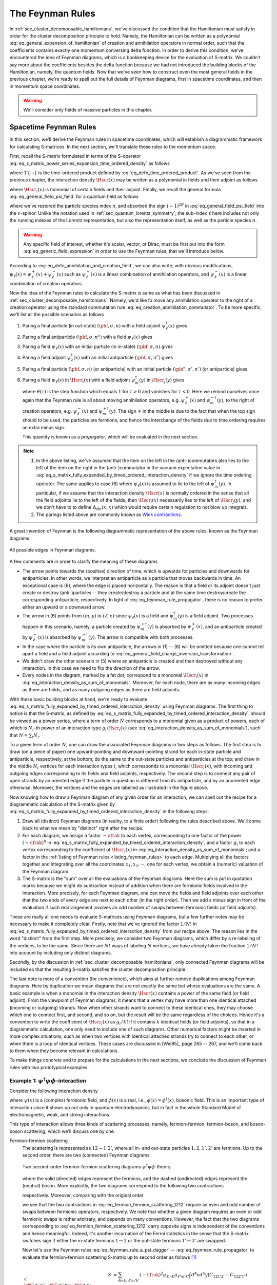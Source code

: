.. _sec_the_feynman_rules:

The Feynman Rules
=================

In :ref:`sec_cluster_decomposable_hamiltonians`, we've discussed the condition that the Hamiltonian must satisfy in order for the cluster decomposition principle to hold. Namely, the Hamiltonian can be written as a polynomial :eq:`eq_general_expansion_of_hamiltonian` of creation and annihilation operators in normal order, such that the coefficients contains exactly one momentum conversing delta function. In order to derive this condition, we've encountered the idea of Feynman diagrams, which is a bookkeeping device for the evaluation of S-matrix. We couldn't say more about the coefficients besides the delta function because we had not introduced the building blocks of the Hamiltonian, namely, the quantum fields. Now that we've seen how to construct even the most general fields in the previous chapter, we're ready to spell out the full details of Feynman diagrams, first in spacetime coordinates, and then in momentum space coordinates.

.. warning::

	We'll consider only fields of massive particles in this chapter.


.. _sec_spacetime_feynman_rules:

Spacetime Feynman Rules
-----------------------

In this section, we'll derive the Feynman rules in spacetime coordinates, which will establish a diagrammatic framework for calculating S-matrices. In the next section, we'll translate these rules to the momentum space.

First, recall the S-matrix formulated in terms of the S-operator :eq:`eq_s_matrix_power_series_expansion_time_ordered_density` as follows

.. math::
	:label: eq_s_matrix_fully_expanded_by_timed_ordered_interaction_density

	S_{\pbf'_1, \sigma'_1, n'_1;~\pbf'_2, \sigma'_2, n'_2;~\cdots,~\pbf_1, \sigma_1, n_1;~\pbf_2, \sigma_2, n_2;~\cdots}
		&= \sum_{N=0}^{\infty} \frac{(-\ifrak)^N}{N!} \int d^4 x_1 d^4 x_2 \cdots d^4 x_n \\
		&\quad \times \Phi_{\VAC} \cdots a(\pbf'_2, \sigma'_2, n'_2) a(\pbf'_1, \sigma'_1, n'_2) \\
		&\quad \times T\left\{ \Hscr(x_1) \cdots \Hscr(x_N) \right\} \\
		&\quad \times a^{\dagger}(\pbf_1, \sigma_1, n_1) a^{\dagger}(\pbf_2, \sigma_2, n_2) \cdots \Phi_{\VAC}

where :math:`T\{ \cdots \}` is the time-ordered product defined by :eq:`eq_defn_time_ordered_product`. As we've seen from the previous chapter, the interaction density :math:`\Hscr(x)` may be written as a polynomial in fields and their adjoint as follows

.. math:: \Hscr(x) = \sum_{i} g_i \Hscr_i(x)
	:label: eq_interaction_density_as_sum_of_monomials

where :math:`\Hscr_i(x)` is monomial of certain fields and their adjoint. Finally, we recall the general formula :eq:`eq_general_field_psi_field` for a quantum field as follows

.. math::
	:label: eq_generic_field_expression

	\psi_{\ell}(x) = (2\pi)^{-3/2} \sum_{\sigma} \int d^3 p \left( e^{\ifrak p \cdot x} u_{\ell}(\pbf, \sigma, n) a(\pbf, \sigma, n) + e^{-\ifrak p \cdot x} v_{\ell}(\pbf, \sigma, n) a^{\dagger}(\pbf, \sigma, n^c) \right)

where we've restored the particle species index :math:`n`, and absorbed the sign :math:`(-1)^{2B}` in :eq:`eq_general_field_psi_field` into the :math:`v`-spinor. Unlike the notation used in :ref:`sec_quantum_lorentz_symmetry`, the sub-index :math:`\ell` here includes not only the running indexes of the Lorentz representation, but also the representation itself, as well as the particle species :math:`n`.

.. warning::

	Any specific field of interest, whether it's scalar, vector, or Dirac, must be first put into the form :eq:`eq_generic_field_expression` in order to use the Feynman rules, that we'll introduce below.

According to :eq:`eq_defn_annihilation_and_creation_field`, we can also write, with obvious modifications, :math:`\psi_{\ell}(x) = \psi^+_{\ell}(x) + \psi^-_{\ell}(x)` such as :math:`\psi^+_{\ell}(x)` is a linear combination of annihilation operators, and :math:`\psi^-_{\ell}(x)` is a linear combination of creation operators.

Now the idea of the Feynman rules to calculate the S-matrix is same as what has been discussed in :ref:`sec_cluster_decomposable_hamiltonians`. Namely, we'd like to move any annihilation operator to the right of a creation operator using the standard commutation rule :eq:`eq_creation_annihilation_commutator`. To be more specific, we'll list all the possible scenarios as follows

.. _listing_feynman_rules:

#. Paring a final particle (in out-state) :math:`(\pbf, \sigma, n)` with a field adjoint :math:`\psi^{\dagger}_{\ell}(x)` gives
	.. math::
		:label: eq_feynman_rule_a_psi_dagger

		\underbracket{a(\pbf, \sigma, n) \psi^{\dagger}_{\ell}(x)}
			\coloneqq \left[ a(\pbf, \sigma, n), \psi^{\dagger}_{\ell}(x) \right]_{\pm}
			= (2\pi)^{-3/2} e^{-\ifrak p \cdot x} u^{\ast}_{\ell}(\pbf, \sigma, n)

#. Paring a final antiparticle :math:`(\pbf, \sigma, n^c)` with a field :math:`\psi_{\ell}(x)` gives
	.. math::
		:label: eq_feynman_rule_a_psi

		\underbracket{a(\pbf, \sigma, n^c) \psi_{\ell}(x)}
			\coloneqq \left[ a(\pbf, \sigma, n^c), \psi_{\ell}(x) \right]_{\pm}
			= (2\pi)^{-3/2} e^{-\ifrak p \cdot x} v_{\ell}(\pbf, \sigma, n)

#. Paring a field :math:`\psi_{\ell}(x)` with an initial particle (in in-state) :math:`(\pbf, \sigma, n)` gives
	.. math::
		:label: eq_feynman_rule_psi_a_dagger

		\underbracket{\psi_{\ell}(x) a^{\dagger}(\pbf, \sigma, n)}
		\coloneqq \left[ \psi_{\ell}(x), a^{\dagger}(\pbf, \sigma, n) \right]_{\pm}
		= (2\pi)^{-3/2} e^{\ifrak p \cdot x} u_{\ell}(\pbf, \sigma, n)

#. Paring a field adjoint :math:`\psi^{\dagger}_{\ell}(x)` with an initial antiparticle :math:`(\pbf, \sigma, n^c)` gives
	.. math::
		:label: eq_feynman_rule_psi_dagger_a_dagger

		\underbracket{\psi^{\dagger}(x) a^{\dagger}(\pbf, \sigma, n^c)}
		\coloneqq \left[ \psi^{\dagger}(x), a^{\dagger}(\pbf, \sigma, n^c) \right]_{\pm}
		= (2\pi)^{-3/2} e^{\ifrak p \cdot x} v^{\ast}_{\ell}(\pbf, \sigma, n)

#. Paring a final particle :math:`(\pbf, \sigma, n)` (or antiparticle) with an initial particle :math:`(\pbf', \sigma', n')` (or antiparticle) gives
	.. math::
		:label: eq_feynman_rule_a_a_dagger

		\underbracket{a(\pbf', \sigma', n') a^{\dagger}(\pbf, \sigma, n)}
		\coloneqq \left[ a(\pbf', \sigma', n'), a^{\dagger}(\pbf, \sigma, n) \right]_{\pm}
		= \delta^3(\pbf' - \pbf) \delta_{\sigma' \sigma} \delta_{n' n}

#. Paring a field :math:`\psi_{\ell}(x)` in :math:`\Hscr_i(x)` with a field adjoint :math:`\psi_m^{\dagger}(y)` in :math:`\Hscr_j(y)` gives
	.. math::
		:label: eq_feynman_rule_propagator

		\underbracket{\psi_{\ell}(x) \psi^{\dagger}_m(y)}
			&\coloneqq \theta(x_0 - y_0) \left[ \psi^+_{\ell}(x), \psi^{+ \dagger}_m(y) \right]_{\pm} \mp \theta(y_0 - x_0) \left[ \psi^{- \dagger}_m(y), \psi^-_{\ell}(x) \right]_{\pm} \\
			&\eqqcolon -\ifrak \Delta_{\ell m}(x, y)

   where :math:`\theta(\tau)` is the step function which equals :math:`1` for :math:`\tau > 0` and vanishes for :math:`\tau < 0`. Here we remind ourselves once again that the Feynman rule is all about moving annihilation operators, e.g. :math:`\psi^+_{\ell}(x)` and :math:`\psi^{- \dagger}_m(y)`, to the right of creation operators, e.g. :math:`\psi^-_{\ell}(x)` and :math:`\psi^{+ \dagger}_m(y)`. The sign :math:`\mp` in the middle is due to the fact that when the top sign should to be used, the particles are fermions, and hence the interchange of the fields due to time ordering requires an extra minus sign.

   This quantity is known as a *propagator*, which will be evaluated in the next section.

.. note::
	1. In the above listing, we've assumed that the item on the left in the (anti-)commutators also lies to the left of the item on the right in the (anti-)commutator in the vacuum expectation value in :eq:`eq_s_matrix_fully_expanded_by_timed_ordered_interaction_density` if we ignore the time ordering operator. The same applies to case (6) where :math:`\psi_{\ell}(x)` is assumed to lie to the left of :math:`\psi_m^{\dagger}(y)`. In particular, if we assume that the interaction density :math:`\Hscr(x)` is normally ordered in the sense that all the field adjoints lie to the left of the fields, then :math:`\Hscr_i(x)` necessarily lies to the left of :math:`\Hscr_j(y)`, and we don't have to to define :math:`\Delta_{\ell m}(x, x)` which would require certain regulation to not blow up integrals.
	2. The parings listed above are commonly known as `Wick contractions <https://en.wikipedia.org/wiki/Wick%27s_theorem>`__.

A great invention of Feynman is the following diagrammatic representation of the above rules, known as the Feynman diagrams.

.. _fig_spacetime_feynman_diagrams:

.. figure:: ./static/space-propagators.svg
	:align: center

	All possible edges in Feynman diagrams.

A few comments are in order to clarify the meaning of these diagrams

* The arrow points towards the (positive) direction of time, which is upwards for particles and downwards for antiparticles. In other words, we interpret an antiparticle as a particle that moves backwards in time. An exceptional case is (6), where the edge is placed horizontally. The reason is that a field or its adjoint doesn't just create or destroy (anti-)particles -- they create/destroy a particle and at the same time destroy/create the corresponding antiparticle, respectively. In light of :eq:`eq_feynman_rule_propagator`, there is no reason to prefer either an upward or a downward arrow.
* The arrow in (6) points from :math:`(m, y)` to :math:`(\ell, x)` since :math:`\psi_{\ell}(x)` is a field and :math:`\psi^{\dagger}_m(y)` is a field adjoint. Two processes happen in this scenario, namely, a particle created by :math:`\psi^{+ \dagger}_m(y)` is absorbed by :math:`\psi^+_{\ell}(x)`, and an antiparticle created by :math:`\psi^-_{\ell}(x)` is absorbed by :math:`\psi^{- \dagger}_m(y)`. The arrow is compatible with both processes.
* In the case where the particle is its own antiparticle, the arrows in (1) -- (6) will be omitted because one cannot tell apart a field and a field adjoint according to :eq:`eq_general_field_charge_inversion_transformation`.
* We didn't draw the other scenario in (5) where an antiparticle is created and then destroyed without any interaction. In this case we need to flip the direction of the arrow.
* Every nodes in the diagram, marked by a fat dot, correspond to a monomial :math:`\Hscr_i(x)` in :eq:`eq_interaction_density_as_sum_of_monomials`. Moreover, for each node, there are as many incoming edges as there are fields, and as many outgoing edges as there are field adjoints.

With these basic building blocks at hand, we're ready to evaluate :eq:`eq_s_matrix_fully_expanded_by_timed_ordered_interaction_density` using Feynman diagrams. The first thing to notice is that the S-matrix, as defined by :eq:`eq_s_matrix_fully_expanded_by_timed_ordered_interaction_density`, should be viewed as a power series, where a term of order :math:`N` corresponds to a monomial given as a product of powers, each of which is :math:`N_i`-th power of an interaction type :math:`g_i \Hscr_i(x)` (see :eq:`eq_interaction_density_as_sum_of_monomials`), such that :math:`N = \sum_i N_i`.

To a given term of order :math:`N`, one can draw the associated Feynman diagrams in two steps as follows. The first step is to draw (on a piece of paper) one upward-pointing and downward-pointing strand for each in-state particle and antiparticle, respectively, at the bottom; do the same to the out-state particles and antiparticles at the top; and draw in the middle :math:`N_i` vertices for each interaction types :math:`i`, which corresponds to a monomial :math:`\Hscr_i(x)`, with incoming and outgoing edges corresponding to its fields and field adjoints, respectively. The second step is to connect any pair of open strands by an oriented edge if the particle in question is different from its antiparticle, and by an unoriented edge otherwise. Moreover, the vertices and the edges are labelled as illustrated in the figure above.

Now knowing how to draw a Feynman diagram of any given order for an interaction, we can spell out the recipe for a diagrammatic calculation of the S-matrix given by :eq:`eq_s_matrix_fully_expanded_by_timed_ordered_interaction_density` in the following steps.

1. Draw all (distinct) Feynman diagrams (in reality, to a finite order) following the rules described above. We'll come back to what we mean by "distinct" right after the recipe.
2. For each diagram, we assign a factor :math:`-\ifrak` to each vertex, corresponding to one factor of the power :math:`(-\ifrak)^n` in :eq:`eq_s_matrix_fully_expanded_by_timed_ordered_interaction_density`; and a factor :math:`g_i` to each vertex corresponding to the coefficient of :math:`\Hscr_i(x)` in :eq:`eq_interaction_density_as_sum_of_monomials`; and a factor in the :ref:`listing of Feynman rules <listing_feynman_rules>` to each edge. Multiplying all the factors together and integrating over all the coordinates :math:`x_1, x_2, \cdots`, one for each vertex, we obtain a (numeric) valuation of the Feynman diagram.
3. The S-matrix is the "sum" over all the evaluations of the Feynman diagrams. Here the sum is put in quotation marks because we might do subtraction instead of addition when there are fermionic fields involved in the interaction. More precisely, for each Feynman diagram, one can move the fields and field adjoints over each other that the two ends of every edge are next to each other (in the right order). Then we add a minus sign in front of the evaluation if such rearrangement involves an odd number of swaps between fermionic fields (or field adjoints).

These are really all one needs to evaluate S-matrices using Feynman diagrams, but a few further notes may be necessary to make it completely clear. Firstly, note that we've ignored the factor :math:`1 / N!` in :eq:`eq_s_matrix_fully_expanded_by_timed_ordered_interaction_density` from our recipe above. The reason lies in the word "distinct" from the first step. More precisely, we consider two Feynman diagrams, which differ by a re-labeling of the vertices, to be the same. Since there are :math:`N!` ways of labeling :math:`N` vertices, we have already taken the fraction :math:`1 / N!` into account by including only distinct diagrams.

Secondly, by the discussion in :ref:`sec_cluster_decomposable_hamiltonians`, only connected Feynman diagrams will be included so that the resulting S-matrix satisfies the cluster decomposition principle.

.. _paragraph_interaction_density_symmetry_factor:

The last note is more of a convention (for convenience), which aims at further remove duplications among Feynman diagrams. Here by duplication we mean diagrams that are not exactly the same but whose evaluations are the same. A basic example is when a monomial in the interaction density :math:`\Hscr(x)` contains a power of the same field (or field adjoint). From the viewpoint of Feynman diagrams, it means that a vertex may have more than one identical attached (incoming or outgoing) strands. Now when other strands want to connect to these identical ones, they may choose which one to connect first, and second, and so on, but the result will be the same regardless of the choices. Hence it's a convention to write the coefficient of :math:`\Hscr_i(x)` as :math:`g_i / k!` if it contains :math:`k` identical fields (or field adjoints), so that in a diagrammatic calculation, one only need to include one of such diagrams. Other numerical factors might be inserted in more complex situations, such as when two vertices with identical attached strands try to connect to each other, or when there is a loop of identical vertices. These cases are discussed in [Wei95]_ page 265 -- 267, and we'll come back to them when they become relevant in calculations.

To make things concrete and to prepare for the calculations in the next sections, we conclude the discussion of Feynman rules with two prototypical examples.

Example 1: :math:`\psi^{\dagger} \psi \phi`-interaction
^^^^^^^^^^^^^^^^^^^^^^^^^^^^^^^^^^^^^^^^^^^^^^^^^^^^^^^

Consider the following interaction density

.. math::
	:label: eq_psi_dagger_psi_phi_interaction_density

	\Hscr(x) = \sum_{\ell m k} g_{\ell m k} \psi_{\ell}^{\dagger}(x) \psi_m(x) \phi_k(x)

where :math:`\psi(x)` is a (complex) fermionic field, and :math:`\phi(x)` is a real, i.e., :math:`\phi(x) = \phi^{\dagger}(x)`, bosonic field. This is an important type of interaction since it shows up not only in quantum electrodynamics, but in fact in the whole Standard Model of electromagnetic, weak, and strong interactions.

This type of interaction allows three kinds of scattering processes, namely, fermion-fermion, fermion-boson, and boson-boson scattering, which we'll discuss one by one.

.. _listing_fermion_fermion_scattering:

Fermion-fermion scattering
	The scattering is represented as :math:`12 \to 1'2'`, where all in- and out-state particles :math:`1, 2, 1', 2'` are fermions. Up to the second order, there are two (connected) Feynman diagrams

	.. figure:: ./static/psi-dagger-psi-phi-fermion-fermion-scattering.svg
		:align: center

		Two second-order fermion-fermion scattering diagrams :math:`\psi^{\dagger} \psi \phi`-theory.

	where the solid (directed) edges represent the fermions, and the dashed (undirected) edges represent the (neutral) boson. More explicitly, the two diagrams correspond to the following two contractions

	.. math::
		:label: eq_fermion_fermion_scattering_1212

		C_{121'2'} &\coloneqq \underbracket{ a(1') \psi_{\ell}^{\dagger}(x) }
		\underbracket{ a(2') \psi_{\ell'}^{\dagger}(y) }
		\underbracket{ \phi_k(x) \phi_{k'}(y) }
		\underbracket{ \psi_m(x) a^{\dagger}(1) }
		\underbracket{ \psi_{m'}(y) a^{\dagger}(2) } \\
		C_{122'1'} &\coloneqq \underbracket{ a(2') \psi_{\ell}^{\dagger}(x) }
		\underbracket{ a(1') \psi_{\ell'}^{\dagger}(y) }
		\underbracket{ \phi_k(x) \phi_{k'}(y) }
		\underbracket{ \psi_m(x) a^{\dagger}(1) }
		\underbracket{ \psi_{m'}(y) a^{\dagger}(2) }

	respectively. Moreover, comparing with the original order

	.. math::
		:label: eq_two_particles_scattering_original_order

		a(2') a(1') \psi^{\dagger}(x) \psi(x) \phi(x) \psi^{\dagger}(y) \psi(y) \phi(y) a^{\dagger}(1) a^{\dagger}(2)

	we see that the two contractions in :eq:`eq_fermion_fermion_scattering_1212` require an even and odd number of swaps between fermionic operators, respectively. We note that whether a given diagram requires an even or odd fermionic swaps is rather arbitrary, and depends on many conventions. However, the fact that the two diagrams corresponding to :eq:`eq_fermion_fermion_scattering_1212` carry opposite signs is independent of the conventions and hence meaningful. Indeed, it's another incarnation of the Fermi statistics in the sense that the S-matrix switches sign if either the in-state fermions :math:`1 \leftrightarrow 2` or the out-state fermions :math:`1' \leftrightarrow 2'` are swapped.

	Now let's use the Feynman rules :eq:`eq_feynman_rule_a_psi_dagger` -- :eq:`eq_feynman_rule_propagator` to evaluate the fermion-fermion scattering S-matrix up to second order as follows [#connected_s_matrix_by_feynman_diagrams]_

	.. math::

		S^C_{\pbf'_1 \sigma'_1 n'_1,~\pbf'_2 \sigma'_2 n'_2;~~\pbf_1 \sigma_1 n_1,~\pbf_2 \sigma_2 n_2}
			&= \sum_{\ell m k, \ell' m' k'} (-\ifrak)^2 g_{\ell m k} g_{\ell' m' k'} \int d^4 x d^4 y (C_{121'2'} - C_{122'1'}) \\
			&= (2\pi)^{-6} \sum_{\ell m k, \ell' m' k'} (-\ifrak)^2 g_{\ell m k} g_{\ell' m' k'} \int d^4 x d^4 y~(-\ifrak) \Delta_{k k'}(x, y) \\
			&\quad \times e^{\ifrak p_1 \cdot x + \ifrak p_2 \cdot y} u_m(\pbf_1, \sigma_1, n_1) u_{m'}(\pbf_2, \sigma_2, n_2) \\
			&\quad \times \Big( e^{-\ifrak p'_1 \cdot x - \ifrak p'_2 \cdot y} u^{\ast}_{\ell}(\pbf'_1, \sigma'_1, n'_1) u^{\ast}_{\ell'}(\pbf'_2, \sigma'_2, n'_2) \\
				&\qquad - e^{-\ifrak p'_2 \cdot x - \ifrak p'_1 \cdot y} u^{\ast}_{\ell}(\pbf'_2, \sigma'_2, n'_2) u^{\ast}_{\ell'}(\pbf'_1, \sigma'_1, n'_1) \Big)

.. _listing_fermion_boson_scattering:

Fermion-boson scattering
	Consider the scattering :math:`12 \to 1'2'`, where particles :math:`1, 1'` are fermions and :math:`2, 2'` are bosons, under interaction density :eq:`eq_psi_dagger_psi_phi_interaction_density`. Up to second order, there are again two Feynman diagrams as follows

	.. figure:: ./static/psi-dagger-psi-phi-fermion-boson-scattering.svg
		:align: center

		Two second-order fermion-boson scattering diagrams :math:`\psi^{\dagger} \psi \phi`-theory.

	They correspond to the following two contractions

	.. math::
		:label: eq_fermion_boson_scattering_1212

		C_{121'2'} \coloneqq \underbracket{ a(2') \phi_k(x) }
		\underbracket{ a(1') \psi^{\dagger}_{\ell}(x) }
		\underbracket{ \psi_m(x) \psi_{\ell'}^{\dagger}(y) }
		\underbracket{ \psi_{m'}(y) a^{\dagger}(1) }
		\underbracket{ \phi_{k'}(y) a^{\dagger}(2) }

	and

	.. math::
		:label: eq_fermion_boson_scattering_1221

		C_{122'1'} \coloneqq \underbracket{ a(2') \phi_{k'}(y) }
		\underbracket{ a(1') \psi_{\ell}^{\dagger}(x) }
		\underbracket{ \psi_m(x) \psi_{\ell'}^{\dagger}(y) }
		\underbracket{ \psi_{m'}(y) a^{\dagger}(1) }
		\underbracket{ \phi_k(x) a^{\dagger}(2) }

	respectively. Comparing with the ordering of operators :eq:`eq_two_particles_scattering_original_order`, we see that neither :eq:`eq_fermion_boson_scattering_1212` nor :eq:`eq_fermion_boson_scattering_1221` require any fermionic swap, and hence no extra signs are need in this case, in contrast to the previous case of fermion-fermion scattering.

	Next let's use :eq:`eq_feynman_rule_a_psi_dagger` -- :eq:`eq_feynman_rule_propagator` to evaluate the second order S-matrix as follows

	.. math::

		S^C_{\pbf'_1 \sigma'_1 n'_1,~\pbf'_2 \sigma'_2 n'_2;~\pbf_1 \sigma_1 n_1,~\pbf_2 \sigma_2 n_2}
			&= \sum_{\ell m k, \ell' m' k'} (-\ifrak)^2 g_{\ell m k} g_{\ell' m' k'} \int d^4 x d^4 y (C_{121'2'} - C_{122'1'}) \\
			&= (2\pi)^{-6} \sum_{\ell m k, \ell' m' k'} (-\ifrak)^2 g_{\ell m k} g_{\ell' m' k'} \int d^4 x d^4 y~(-\ifrak) \Delta_{m \ell'}(x, y) \\
			&\quad \times e^{-\ifrak p'_1 \cdot x + \ifrak p_1 \cdot y} u^{\ast}_{\ell}(\pbf'_1, \sigma'_1, n'_1) u_{m'}(\pbf_1, \sigma_1, n_1) \\
			&\quad \times \Big( e^{-\ifrak p'_2 \cdot x + \ifrak p_2 \cdot y} u^{\ast}_k(\pbf'_2, \sigma'_2, n'_2) u_{k'}(\pbf_2, \sigma_2, n_2) \\
				&\qquad + e^{-\ifrak p'_2 \cdot y + \ifrak p_2 \cdot x} u^{\ast}_{k'}(\pbf'_2, \sigma'_2, n'_2) u_k(\pbf_2, \sigma_2, n_2) \Big)

.. _listing_boson_boson_scattering:

Boson-boson scattering
	It turns out that the lowest order boson-boson scattering under the interaction density :eq:`eq_psi_dagger_psi_phi_interaction_density` is four. An example of such scattering is given by the following Feynman diagram

	.. figure:: ./static/psi-dagger-psi-phi-boson-boson-scattering.svg
		:align: center

		The fourth order boson-boson scattering diagram in :math:`\psi^{\dagger} \psi \phi`-theory.

	which involves a fermionic loop. We'll not evaluate the corresponding S-matrix here, but note that the corresponding (fermionic) contraction

	.. math::

		\underbracket{ \psi(x_1) \psi^{\dagger}(x_2) }
		\underbracket{ \psi(x_2) \psi^{\dagger}(x_3) }
		\underbracket{ \psi(x_3) \psi^{\dagger}(x_4) }
		\underbracket{ \psi(x_4) \psi^{\dagger}(x_1) }

	where we've ignored the terms involving the bosonic operators, requires an odd number of fermionic swaps, which, in turn, requires an extra minus sign. This is a general phenomenon for any diagram that involves a fermionic loop.


Example 2: :math:`\phi^3`-interaction
^^^^^^^^^^^^^^^^^^^^^^^^^^^^^^^^^^^^^

Now let's consider an interaction density that involves a power of the same field as follows

.. math::
	:label: eq_phi3_interaction_density

	\Hscr(x) = \frac{1}{3!} \sum_{\ell m k} g_{\ell m k} \phi_{\ell}(x) \phi_m(x) \phi_k(x)

where :math:`g_{\ell m k}` is totally symmetric, and the extra factor :math:`1/3!` is to :ref:`account for this symmetry <paragraph_interaction_density_symmetry_factor>`.

We'll evaluate the scattering amplitude of two (identical) bosons :math:`12 \to 1'2'`. In this case, there are three connected Feynman diagrams of second order as follows

.. figure:: ./static/phi3-boson-boson-scattering.svg
	:align: center

	Three second-order boson-boson scattering diagrams in :math:`\phi^3`-theory.

They correspond to the following three contractions

.. math::

	C_{121'2'} &\coloneqq \underbracket{ a(2') \phi_{\ell}(x) }
		\underbracket{ a(1') \phi_{\ell'}(y) }
		\underbracket{ \phi_m(x) \phi_{m'}(y) }
		\underbracket{ \phi_{k'}(y) a^{\dagger}(1) }
		\underbracket{ \phi_k(x) a^{\dagger}(2) }\\
	C_{122'1'} &\coloneqq \underbracket{ a(2') \phi_{\ell'}(y) }
		\underbracket{ a(1') \phi_{\ell}(x) }
		\underbracket{ \phi_m(x) \phi_{m'}(y) }
		\underbracket{ \phi_{k'}(y) a^{\dagger}(1) }
		\underbracket{ \phi_k(x) a^{\dagger}(2) } \\
	C'_{121'2'} &\coloneqq \underbracket{ a(2') \phi_{\ell}(x) }
		\underbracket{ a(1') \phi_k (x)}
		\underbracket{ \phi_m(x) \phi_{m'}(y) }
		\underbracket{ \phi_{k'}(y) a^{\dagger}(1) }
		\underbracket{ \phi_{\ell'}(y) a^{\dagger}(2) }

respectively. We note once again that the factor :math:`1/3!` in :eq:`eq_phi3_interaction_density` allows us to include just the above three contractions, and ignore the other ones obtained by, say, permuting :math:`\ell, m`, and :math:`k` (or equivalently :math:`\ell', m'`, and :math:`k'`). With this in mind, we can now calculate the (connected) S-matrix using :eq:`eq_feynman_rule_a_psi_dagger` -- :eq:`eq_feynman_rule_propagator` as follows

.. math::

	& S^C_{\pbf'_1 \sigma'_1 n'_1,~\pbf'_2 \sigma'_2 n'_2;~\pbf_1 \sigma_1 n_1,~\pbf_2 \sigma_2 n_2} \\
		&\quad = \sum_{\ell m k, \ell' m' k'} (-\ifrak)^2 g_{\ell m k} g_{\ell' m' k'} \int d^4 x d^4 y (C_{121'2'} + C_{122'1'} + C'_{121'2'}) \\
		&\quad = (2\pi)^{-6} \sum_{\ell m k, \ell' m' k'} (-\ifrak)^2 g_{\ell m k} g_{\ell' m' k'} \int d^4 x d^4 y (-\ifrak) \Delta_{m m'}(x, y) \\
		&\qquad \times \Big( e^{\ifrak \left( p_2 - p'_2 \right) \cdot x + \ifrak \left( p_1 - p'_1 \right) \cdot y} u^{\ast}_{\ell}(\pbf'_2, \sigma'_2, n'_2) u^{\ast}_{\ell'}(\pbf'_1, \sigma'_1, n'_1) u_{k'}(\pbf_1, \sigma_1, n_1) u_k(\pbf_2, \sigma_2, n_2) \\
		&\quad\qquad + e^{\ifrak (p_2 - p'_1) \cdot x + \ifrak (p_1 - p'_2) \cdot y} u^{\ast}_{\ell'}(\pbf'_2, \sigma'_2, n'_2) u^{\ast}_{\ell}(\pbf'_1, \sigma'_1, n'_1) u_{k'}(\pbf_1, \sigma_1, n_1) u_k(\pbf_2, \sigma_2, n_2) \\
		&\quad\qquad + e^{-\ifrak (p'_1 + p'_2) \cdot x + \ifrak (p_1 + p_2) \cdot y} u^{\ast}_{\ell}(\pbf'_2, \sigma'_2, n'_2) u^{\ast}_k(\pbf'_1, \sigma'_1, n'_1) u_{k'}(\pbf_1, \sigma_1, n_1) u_{\ell'}(\pbf_2, \sigma_2, n_2) \Big)

A special case is when :math:`\phi` is a scalar field so that :eq:`eq_phi3_interaction_density` takes the following form

.. math:: \Hscr(x) = \frac{g}{3!} \phi^3(x)

In this case, the S-matrix can be simplified as follows

.. math::

	S^C_{\pbf'_1,~\pbf'_2;~\pbf_1,~\pbf_2} &= \frac{\ifrak g^2}{(2\pi)^6 \sqrt{16 E'_1 E'_2 E_1 E_2}} \int d^4 x d^4 y~\Delta_F(x, y) \\
		&\quad \times \left( e^{\ifrak \left( p_2 - p'_2 \right) \cdot x + \ifrak \left( p_1 - p'_1 \right) \cdot y}
		+ e^{\ifrak (p_2 - p'_1) \cdot x + \ifrak (p_1 - p'_2) \cdot y}
		+ e^{-\ifrak (p'_1 + p'_2) \cdot x + \ifrak (p_1 + p_2) \cdot y} \right)

where :math:`\Delta_F` is the so-called `Feynman propagator <https://en.wikipedia.org/wiki/Propagator#Feynman_propagator>`__ and will be discussed in detail in the next section.


Momentum Space Feynman Rules
----------------------------

There turns out to be many advantages in working in the :math:`4`-momentum space, instead of the spacetime. Hence the goal of this section is to translate the Feynman rules :eq:`eq_feynman_rule_a_psi_dagger` -- :eq:`eq_feynman_rule_propagator` to the momentum space. The biggest challenge, however, lies in the fact that so far we've been working exclusively under the assumption that the :math:`4`-momentum lies on the mass shell, whether in the spinors appearing in :eq:`eq_feynman_rule_a_psi_dagger` -- :eq:`eq_feynman_rule_psi_a_dagger` or in the propagator :eq:`eq_feynman_rule_propagator`. We'll tackle this challenge in three steps. First, we'll rewrite the propagator as an integral on the momentum space, as opposed to the integral :eq:`eq_defn_Delta_plus` defined on the mass shell. This will then allow us to translate the Feynman rules to the momentum space, except for the external edges which still live on the mass shell because the in- and out-state particles do so. Finally, we'll discuss how to generalize the Feynman rules so that the "external lines" do not necessarily have to live on the mass shell.

.. _sec_propagator_in_momentum_space:

Propagator in momentum space
^^^^^^^^^^^^^^^^^^^^^^^^^^^^

Plugging :eq:`eq_generic_field_expression` into :eq:`eq_feynman_rule_propagator`, we can rewrite the propagator in terms of the spin sums as follows

.. math::
	:label: eq_propagator_as_spin_sums

	-\ifrak \Delta_{\ell m}(x, y) &= \theta(x_0 - y_0) (2\pi)^{-3} \int d^3 p~e^{\ifrak p \cdot (x-y)} \sum_{\sigma} u_{\ell}(\pbf, \sigma, n) u^{\ast}_m(\pbf, \sigma, n) \\
		&\qquad \pm \theta(y_0 - x_0) (2\pi)^{-3} \int d^3 p~e^{\ifrak p \cdot (y-x)} \sum_{\sigma} v^{\ast}_m(\pbf, \sigma, n) v_{\ell}(\pbf, \sigma, n)

where the top and bottom signs apply to bosonic and fermionic fields, respectively.

Then, in light of :eq:`eq_general_field_spin_sums_as_pi` and :eq:`eq_general_field_spin_sum_is_polynomial`, we can write the spin sums as polynomials in (on-mass-shell) :math:`4`-momenta as follows

.. math::
	:label: eq_spin_sum_u_and_v_as_polynomial

	\sum_{\sigma} u_{\ell}(\pbf, \sigma, n) u^{\ast}_m(\pbf, \sigma, n) &= \left( 2\sqrt{\pbf^2 + M_n^2} \right)^{-1} P_{\ell m} \left( \sqrt{\pbf^2 + M_n^2}, \pbf \right) \\
	\sum_{\sigma} v_{\ell}(\pbf, \sigma, n) v^{\ast}_m(\pbf, \sigma, n) &= \pm \left( 2\sqrt{\pbf^2 + M_n^2} \right)^{-1} P_{\ell m} \left( -\sqrt{\pbf^2 + M_n^2}, -\pbf \right)

where the top and bottom signs correspond to bosonic and fermionic fields, respectively. Note that although according to :eq:`eq_general_field_spin_sums_as_pi`, the spin sums for :math:`u` and :math:`v` can be made the same (with respect to some basis of representation), we've introduced here an additional sign for :math:`v` using the symmetry property :eq:`eq_general_field_spin_sum_polynomial_parity`. In particular, as we'll see right below, this extra sign is also needed to be consistent with our previous calculations for Dirac fields.

Before we continue evaluating the propagator, let's take a moment to figure out how :math:`P_{\ell m}(p)` looks like in the cases of scalar, vector, Dirac, and general :math:`(A, B)` fields. The case of scalar fields is the simplest, and it follows from :eq:`eq_scalar_u_and_v` that

.. math:: P^{\text{scalar}}(p) = 1
	:label: eq_p_polynomial_scalar

Next, for spin-:math:`1` vector fields, it follows from :eq:`eq_vector_field_Pi_matrix` and :eq:`eq_vector_field_defn_Pi` that

.. math:: P^{\text{vector}}_{\mu \nu}(p) = \eta_{\mu \nu} + p_{\mu} p_{\nu} / M^2
	:label: eq_p_polynomial_vector

which is even in :math:`p`, and hence consistent with :eq:`eq_spin_sum_u_and_v_as_polynomial`.

Then for spin-:math:`1/2` Dirac fields, it follows from :eq:`eq_dirac_field_n_and_m_matrix_as_spinor_sum` and :eq:`eq_dirac_field_spin_sum_finite_momentum` that

.. math:: P^{\text{Dirac}}_{\ell m}(p) = \big( (-\ifrak p^{\mu} \gamma_{\mu} + M) \beta \big)_{\ell m}
	:label: eq_p_polynomial_dirac

Finally, for any :math:`(A, B)` field, the polynomial :math:`P_{ab, a'b'}(p) = \pi_{ab, a'b'}(p)` (on the mass shell) is given by :eq:`eq_general_field_spin_sum`. We note that :eq:`eq_spin_sum_u_and_v_as_polynomial` is consistent with :eq:`eq_general_field_spin_sums_as_pi` due to the parity symmetry :eq:`eq_general_field_spin_sum_polynomial_parity`, which we only proved in a special case.

Back to the evaluation of the propagator :eq:`eq_propagator_as_spin_sums`. By plugging :eq:`eq_spin_sum_u_and_v_as_polynomial` into :eq:`eq_propagator_as_spin_sums`, we can further rewrite the propagator as follows

.. math::
	:label: eq_propagator_as_delta_plus

	-\ifrak \Delta_{\ell m}(x, y) = \theta(x_0 - y_0) P_{\ell m}(-\ifrak \p_x) \Delta_+(x-y) + \theta(y_0 - x_0) P_{\ell m}(-\ifrak \p_x) \Delta_+(y-x)

where :math:`\Delta_+(x)` is defined by :eq:`eq_defn_Delta_plus`, and :math:`P_{\ell m}(p)` takes the form of :eq:`eq_general_field_spin_sum_as_polynomial` and is linear in :math:`p_0 = \sqrt{\pbf^2 + M^2}`. In particular, we see that :math:`\Delta_{\ell m}(x, y)` is really a function of :math:`x - y`, and henceforth can be written as

.. math:: \Delta_{\ell m}(x - y) = \Delta_{\ell m}(x, y)

Now we must remember that although :math:`P_{\ell m}(p)` for scalar, vector, and Dirac fields, look like a polynomial defined generally on the momentum space, they're really only defined on the mass shell, as shown in :eq:`eq_general_field_spin_sum_as_polynomial` for general fields. We'll first try the poor man's extension of :math:`P_{\ell m}(p)` to a genuine momentum space polynomial by the following definition

.. math:: P_{\ell m}^{(L)}(p) \coloneqq P_{\ell m}^{(0)}(\pbf) + p_0 P_{\ell m}^{(1)}(\pbf)
	:label: eq_spinor_sum_momentum_space_linear_extension

where :math:`P_{\ell m}^{(0)}, P_{\ell m}^{(1)}` correspond to :math:`P_{ab, a'b'}, 2Q_{ab, a'b'}` in :eq:`eq_general_field_spin_sum_as_polynomial`, respectively. Clearly :math:`P^{(L)}(p) = P(p)` when :math:`p` is on the mass shell, or equivalently :math:`p_0 = \sqrt{\pbf^2 + M^2}`. Here the supscript :math:`L` stands for linear, since :math:`P^{(L)}(p)` is linear in :math:`p_0`. This linearity, as we'll now demonstrate, turns out to be the key feature of this rather naive extension.

Since the step function :math:`\theta(\tau)`, which equals :math:`1` for :math:`\tau > 0` and vanishes for :math:`\tau < 0`, has the following property

.. math:: \p_{x_0} \theta(x_0 - y_0) = -\p_{x_0} \theta(y_0 - x_0) = \delta(x_0 - y_0)

we can rewrite :eq:`eq_propagator_as_delta_plus` as follows

.. math::

	-\ifrak \Delta_{\ell m}(x - y) &= P^{(L)}_{\ell m}(-\ifrak \p_x) \left( \theta(x_0-y_0) \Delta_+(x-y) + \theta(y_0-x_0) \Delta_+(y-x) \right) \\
		&\qquad - \big( \ifrak \p_{x_0} \theta(x_0-y_0) \big) P^{(1)}_{\ell m}(-\ifrak \nabla) \Delta_+(x-y) \\
		&\qquad - \big( \ifrak \p_{x_0} \theta(y_0-x_0) \big) P^{(1)}_{\ell m}(-\ifrak \nabla) \Delta_+(y-x) \\
		&= P^{(L)}_{\ell m}(-\ifrak \p_x) \big( \theta(x_0-y_0) \Delta_+(x-y) + \theta(y_0-x_0) \Delta_+(y-x) \big) \\
		&\qquad - \blue{\ifrak  \delta(x_0-y_0) P^{(1)}_{\ell m}(-\ifrak \nabla) \left( \Delta_+(x-y) - \Delta_+(y-x) \right)} \\
		&= P^{(L)}_{\ell m}(-\ifrak \p_x) \big( \theta(x_0-y_0) \Delta_+(x-y) + \theta(y_0-x_0) \Delta_+(y-x) \big)

where the blue terms vanish since :math:`\Delta_+(x)` is even if :math:`x_0 = 0`.

Define the *Feynman propagator* :math:`\Delta_F(x)` by

.. math:: -\ifrak \Delta_F(x) \coloneqq \theta(x_0) \Delta_+(x) + \theta(-x_0) \Delta_+(-x)
	:label: eq_defn_feynman_propagator

which, by the way, is also the propagator for scalar fields. Then the general propagator can be derived from it as follows

.. math:: \Delta_{\ell m}(x-y) = P^{(L)}_{\ell m}(-\ifrak \p_x) \Delta_F(x-y)
	:label: eq_general_propagator_from_feynman_propagator

Now we'll evaluate :eq:`eq_defn_feynman_propagator` as an integral over the momentum space. The key trick is to express the step function :math:`\theta(t)` as follows

.. math:: \theta(t) = \frac{-1}{2\pi\ifrak} \int_{-\infty}^{\infty} ds~\frac{e^{-\ifrak st}}{s + \ifrak \epsilon}
	:label: eq_theta_step_function_as_contour_integral

where :math:`\epsilon > 0` is infinitesimally small. The fact that :math:`\theta(t)` vanishes for :math:`t < 0` and equals :math:`1` for :math:`t > 0` can be easily verified using the `residue theorem <https://en.wikipedia.org/wiki/Residue_theorem>`__. Plugging :eq:`eq_theta_step_function_as_contour_integral` and :eq:`eq_defn_Delta_plus` into :eq:`eq_defn_feynman_propagator`, we can calculate as follows

.. math::

	\begin{align*}
		& -\ifrak \Delta_F(x) \\
			&~ = \frac{-1}{\ifrak (2\pi)^4} \int d^3 q ds~\frac
				{\exp(-\ifrak (s + \sqrt{\qbf^2 + M^2}) x_0 + \ifrak \qbf \cdot \xbf) + \exp(\ifrak (s + \sqrt{\qbf^2 + M^2}) x_0 - \ifrak \qbf \cdot \xbf)}
				{2(s + \ifrak \epsilon) \sqrt{\qbf^2 + M^2}} \\
			&~ \xlongequal{\substack{p_0 = s + \sqrt{\qbf^2 + M^2} \\ \pbf = \qbf}} \frac{-1}{\ifrak (2\pi)^4} \int d^4 p~\frac
				{\exp(\ifrak p \cdot x) + \exp(-\ifrak p \cdot x)}
				{2\left( p_0 - \sqrt{\pbf^2 + M^2} + \ifrak \epsilon \right) \sqrt{\pbf^2 + M^2}} \\
			&~ = \frac{-1}{\ifrak (2\pi)^4} \int d^4 p~\frac{\exp(\ifrak p \cdot x)}{2\sqrt{\pbf^2 + M^2}} \left( \frac{1}
				{p_0 - \sqrt{\pbf^2 + M^2} + \ifrak \epsilon} - \frac{1}{p_0 + \sqrt{\pbf^2 + M^2} - \ifrak \epsilon} \right) \\
			&~ = \frac{1}{\ifrak (2\pi)^4} \int d^4 p~\frac{\exp(\ifrak p \cdot x)}{p^2 + M^2 - \ifrak \epsilon}
	\end{align*}

where in the last equality we've replaced :math:`2\sqrt{\pbf^2 + M^2} \epsilon` with :math:`\epsilon`, and ignored the :math:`\epsilon^2` term. It follows that

.. math:: \Delta_F(x) = (2\pi)^{-4} \int d^4 p~\frac{\exp(\ifrak p \cdot x)}{p^2 + M^2 - \ifrak \epsilon}
	:label: eq_feynman_propagator_as_momentum_space_integral

.. dropdown:: Green's function for the Klein-Gordon equation
	:animate: fade-in-slide-down

	The Feynman propagator :math:`\Delta_F(x)` defined by :eq:`eq_feynman_propagator_as_momentum_space_integral` turns out to be also a Green's function for the Klein-Gordon equation is the sense that

	.. math:: \left( \square - M^2 \right) \Delta_F(x) = -\delta^4(x)
		:label: eq_klein_gordon_greens_function

	Indeed, it follows readily from the following formal expansion of the (one-dimensional) Dirac delta function

	.. math:: \delta(x) = \frac{1}{2\pi} \int dy~e^{\pm \ifrak xy}

	Although the factor :math:`-\ifrak \epsilon` in the denominator in :eq:`eq_feynman_propagator_as_momentum_space_integral` plays no role in the defining equation :eq:`eq_klein_gordon_greens_function` of the Green's function, it does determine the boundary condition of the Green's function in the follow sense

	.. math::

		\Delta_F(x) &\to \frac{\ifrak}{(2\pi)^3} \int \frac{d^3 p}{2\sqrt{\pbf^2 + M^2}}~\exp\left( -\ifrak x_0 \sqrt{\pbf^2 + M^2} + \ifrak \pbf \cdot \xbf \right) \quad \text{as}~~x_0 \to +\infty \\
		\Delta_F(x) &\to \frac{\ifrak}{(2\pi)^3} \int \frac{d^3 p}{2\sqrt{\pbf^2 + M^2}}~\exp\left(+\ifrak x_0 \sqrt{\pbf^2 + M^2} - \ifrak \pbf \cdot \xbf \right) \quad \text{as}~~x_0 \to -\infty

	This can be seen either directly from :eq:`eq_defn_feynman_propagator` or by factoring the denominator :math:`p^2 + M^2 = \left( \sqrt{\pbf^2+M^2} - p_0 \right)\left( \sqrt{\pbf^2+M^2} + p_0 \right)` and using the residue theorem.

Plugging :eq:`eq_feynman_propagator_as_momentum_space_integral` into :eq:`eq_general_propagator_from_feynman_propagator`, we can express the propagator as an integral over the entire momentum space (without the mass-shell constraint) as follows

.. math::
	:label: eq_propagator_as_momentum_space_integral_linear

	\Delta_{\ell m}(x, y) = \Delta_{\ell m}(x-y) = (2\pi)^{-4} \int d^4 p~\frac{P^{(L)}_{\ell m}(p) e^{\ifrak p \cdot (x-y)}}{p^2 + M^2 - \ifrak \epsilon}

This expression is, however, not Lorentz covariant in general since :math:`P^{(L)}_{\ell m}(p)`, being linear in :math:`p_0`, is not. More precisely, we'd like :math:`P_{\ell m}(p)` to satisfy the following

.. math:: P_{\ell m}(\Lambda p) = D_{\ell \ell'}(\Lambda) D^{\ast}_{m m'}(\Lambda) P_{\ell' m'}(p)

where we recall the :math:`m` index correspond to a field adjoint according to :eq:`eq_feynman_rule_propagator`. Nonetheless, we see from :eq:`eq_p_polynomial_scalar` -- :eq:`eq_p_polynomial_dirac` that the polynomial :math:`P` is Lorentz covariant in the case of scalar, vector, and Dirac fields. Among these three cases, the only case where :math:`P` is not linear in :math:`p_0` is vector field. Indeed, we have the following from :eq:`eq_p_polynomial_vector`

.. math::

	P^{(L)}_{\mu \nu}(p)
		&= \eta_{\mu \nu} + M^{-2} \left( p_{\mu}p_{\nu} + \delta_{\mu}^0 \delta_{\nu}^0 \left( -p_0^2 + \pbf^2 + M^2 \right) \right) \\
		&= P_{\mu \nu}(p) + M^{-2} (p^2 + M^2) \delta_{\mu}^0 \delta_{\nu}^0

Plugging into :eq:`eq_propagator_as_momentum_space_integral_linear`, we have

.. math::
	:label: eq_vector_field_propagator_needs_local_term

	\Delta^{\text{vector}}_{\mu \nu}(x, y) = (2\pi)^{-4} \int d^4 p~\frac{P_{\mu \nu}(p) e^{\ifrak p \cdot (x-y)}}{p^2 + M^2 - \ifrak \epsilon} + \blue{M^{-2}\delta^4(x-y) \delta_{\mu}^0 \delta_{\nu}^0}

We see that the price to pay for making :math:`P_{\mu \nu}(p)` Lorentz covariant is the blue term, which is local in the sense that it's non-vanishing only when :math:`x = y`.

.. todo::
	It's claimed in [Wei95]_ page 278 -- 279 that such an extra non-covariant term may be countered by a modification to the interaction density, but I have had a hard time seeing why that's the case. In order to not get stuck at this point, we'll ignore the difference between :math:`P^{(L)}` and :math:`P` at momentum so that :eq:`eq_propagator_as_momentum_space_integral_linear` and write

	.. math:: \Delta_{\ell m}(x, y) = (2\pi)^{-4} \int d^4 p~\frac{P_{\ell m}(p) e^{\ifrak p \cdot (x-y)}}{p^2 + M^2 - \ifrak \epsilon}
		:label: eq_propagator_as_momentum_space_integral

	and remember to be extra careful when, in a concrete case, :math:`P` is not linear in :math:`p_0`.


.. _sec_feynman_rules_in_momentum_space:

Feynman rules in momentum space
^^^^^^^^^^^^^^^^^^^^^^^^^^^^^^^

To turn the Feynman rules derived in :ref:`sec_spacetime_feynman_rules`, specifically :eq:`eq_feynman_rule_a_psi_dagger` -- :eq:`eq_feynman_rule_propagator`, from an integral over spacetime coordinates as in :eq:`eq_s_matrix_fully_expanded_by_timed_ordered_interaction_density` to an integral over the momentum space coordinates, we need to integrate out the :math:`x` coordinates. Indeed, as can be seen from :eq:`eq_feynman_rule_a_psi_dagger` -- :eq:`eq_feynman_rule_psi_dagger_a_dagger`, as well as :eq:`eq_propagator_as_momentum_space_integral`, the :math:`x` variables appear only in the exponential terms. More precisely, at each vertex, the only term that involves :math:`x` is the following

.. math::

	\exp\left( \sum \ifrak x \cdot p_{\text{in}} - \sum \ifrak x \cdot p_{\text{out}} + \sum \ifrak x \cdot p_{\text{entering}} - \sum \ifrak x \cdot p_{\text{leaving}} \right)

where :math:`p_{\text{in}}` and :math:`p_{\text{out}}` denote the momenta of the in- and out-state (anti-)particles that connect the vertex, respectively, if there is any, and :math:`p_{\text{entering}}` and :math:`p_{\text{leaving}}` denote the momenta on the internal edges that entering and leaving the vertex, respectively. Integrating :math:`x` out, we get the following momentum-conservation factor

.. math:: (2\pi)^4 \delta^4 \left( \sum p_{\text{in}} - \sum p_{\text{out}} + \sum p_{\text{entering}} - \sum p_{\text{leaving}} \right)

assigned to each vertex.

Now with all the :math:`x` coordinates integrated out, we can reformulate the :ref:`diagrammatic Feynman rules <fig_spacetime_feynman_diagrams>` as follows

.. _fig_momentum_space_feynman_diagrams:

.. figure:: ./static/momenta-propagators.svg
	:align: center

	Figure. Feynman rules in momentum space.

To evaluate the (connected) S-matrix of the form :eq:`eq_s_matrix_fully_expanded_by_timed_ordered_interaction_density`, we follow the steps explained in :ref:`sec_spacetime_feynman_rules` with one modification:

  	Associate to each vertex a factor :math:`-\ifrak (2\pi)^4 \delta^4 \left( \sum p_{\text{in}} - \sum p_{\text{out}} + \sum p_{\text{entering}} - \sum p_{\text{leaving}} \right)`, and to each edge a factor as indicated in the figure above.

Indeed, the momentum-conservation delta functions at the vertices correspond precisely to the delta functions appeared in :ref:`sec_cluster_decomposable_hamiltonians`. Hence the same argument implies, once again, that the connected S-matrix contains exactly one momentum-conservation delta function.

Before moving onto the discussion about the external edges, let's revisit the example calculations of S-matrices in :math:`\psi^{\dagger} \psi \phi`-interaction in momentum space as follows.

:ref:`Fermion-boson scattering <listing_fermion_boson_scattering>` in momentum space
	The goal is to re-evaluate the (connected) S-matrix :math:`S^C_{1'2',12}`, where :math:`1` stands for the fermion, and :math:`2` stands for the boson, in momentum space. Using the momentum space Feynman rules, together with obvious abbreviations, the calculation goes as follows.

	.. math::

			S^C_{1'2',12}
				&= \sum_{\ell m k, \ell' m' k'} (-\ifrak)^{2+1} (2\pi)^{8-6-4} g_{\ell m k} g_{\ell' m' k'} \int d^4 p~\frac{P_{m \ell'}(p)}{p^2 + M^2 - \ifrak \epsilon} u_{m'}(1) u^{\ast}_{\ell}(1') \\
				&\qquad \times \Big( u_{k'}(2) u^{\ast}_k(2') \delta^4(p-p_1-p_2) \delta^4(p'_1+p'_2-p) \\
				&\qquad\qquad + u_k(2) u^{\ast}_{k'}(2') \delta^4(p+p'_2-p_1) \delta^4(p'_1-p_2-p) \Big) \\
				&= \ifrak (2\pi)^{-2} \delta^4(p'_1+p'_2-p_1-p_2) \sum_{\ell m k, \ell' m' k'} g_{\ell m k} g_{\ell' m' k'} u_{m'}(1) u^{\ast}_{\ell}(1') \\
				&\qquad \times \left( \frac{P_{m \ell'}(p_1+p_2)}{(p_1+p_2)^2+M^2-\ifrak \epsilon} u_{k'}(2) u^{\ast}_k(2') + \frac{P_{m \ell'}(p_1-p'_2)}{(p_1-p'_2)^2+M^2-\ifrak \epsilon} u_k(2) u^{\ast}_{k'}(2') \right) \\
				&= \ifrak (2\pi)^{-2} \delta^4(p'_1+p'_2-p_1-p_2) \\
				&\qquad \times \sum_{k, k'} \left( \left( \blue{u^{\dagger}(1') \Gamma_k \frac{P(p_1+p_2)}{(p_1+p_2)^2+M^2-\ifrak \epsilon} \Gamma_{k'} u(1)} \right) u_{k'}(2) u^{\ast}_k(2') \right. \\
				&\qquad\qquad \left. + \left( \blue{u^{\dagger}(1') \Gamma_k \frac{P(p_1-p'_2)}{(p_1-p'_2)^2+M^2-\ifrak \epsilon} \Gamma_{k'} u(1)} \right) u_k(2) u^{\ast}_{k'}(2') \right)

	where the blue terms are supposed to be understood as matrix multiplications with

	.. math:: (\Gamma_k)_{\ell m} \coloneqq g_{\ell m k}

	and :math:`u^{\dagger}` as a transpose-conjugated row vector, and :math:`M` is the mass of the intermediate fermion.

	One can see from the calculation above that a general S-matrix can readily be read off from the Feynman diagrams, and is made up of the following pieces

	1. An appropriate power of :math:`\ifrak` and :math:`\pi` determined by the number of edges and vertices.

	2. A momentum-conservation delta function equating the total in- and out-state particles.

	3. A summation of (matrix) products of field coefficients, propagator integrands, and coupling constants, one for each Feynman diagram. In particular, the momentum carried by a propagator is determined by the momentum-conservation law at each vertex.

:ref:`Fermion-fermion scattering <listing_fermion_fermion_scattering>` in momentum space
	Using the observation we made from the previous calculation, we can immediately write down the S-matrix :math:`S^C_{1'2',12}`, where both :math:`1` and :math:`2` are fermions, as follows

	.. math::

		S^C_{1'2',12} &= \ifrak (2\pi)^{-2} \delta^4(p'_1+p'_2-p_1-p_2) \\
			&\qquad \times \sum_{k, k'} \left( \frac{P_{k k'}(p'_1 - p_1)}{(p'_1-p_1)^2 + M^2 - \ifrak\epsilon} \left( u^{\dagger}(1) \Gamma_k u(1') \right) \left( u^{\dagger}(2) \Gamma_{k'} u(2') \right) \right. \\
			&\qquad\qquad \left. - \frac{P_{k k'}(p'_2-p_1)}{(p'_2-p_1)^2 + M^2 - \ifrak\epsilon} \left( u^{\dagger}(1) \Gamma_k u(2') \right) \left( u^{\dagger}(2) \Gamma_{k'} u(1') \right) \right)

:ref:`Boson-boson scattering <listing_boson_boson_scattering>` in momentum space
	We didn't actually calculate the (4th order) boson-boson scattering S-matrix :math:`S^C_{1'2',12}` in spacetime coordinates due to its complexity. But it becomes much simpler in momentum space coordinates, and can be calculated as follows. First, let's figure out the powers of :math:`\ifrak` and :math:`\pi`, respectively. Since there are :math:`4` vertices and :math:`4` internal edges, each of which contribute one :math:`-\ifrak`, we get a contribution of :math:`(-\ifrak)^8 = 1`. Moreover, since there are equal numbers of vertices and internal edges, each of which contribute :math:`(2\pi)^4` and :math:`(2\pi)^{-4}`, respectively, and :math:`4` external edges, each of which contribute :math:`(2\pi)^{-3/2}`, we get a total contribution of :math:`(2\pi)^{-6}`. Remembering an additional minus sign coming from the fermionic loop, we have the following

	.. math::
		:label: eq_boson_boson_momentum_space_scattering

		& S^C_{1'2',12} \\
			&\quad = -(2\pi)^{-6} \delta^4(p'_1+p'_2-p_1-p_2) \sum_{k_1, k_2, k'_1, k'_2} u^{\ast}_{k'_1}(1') u^{\ast}_{k'_2}(2') u_{k_1}(1) u_{k_2}(2) \\
			&\qquad \times \int d^4 p~\op{Tr} \left( \frac{P(p)}{p^2+M^2-\ifrak\epsilon} \Gamma_{k'_1} \frac{P(p-p'_1)}{(p-p'_1)^2+M^2-\ifrak\epsilon} \Gamma_{k'_2} \right. \\
			&\qquad \left. \times \frac{P(p-p'_1-p'_2)}{(p-p'_1-p'_2)^2+M^2-\ifrak\epsilon} \Gamma_{k_2} \frac{P(p-p'_1-p'_2+p_2)}{(p-p'_1-p'_2+p_2)^2+M^2-\ifrak\epsilon} \Gamma_{k_1} \right) + \cdots

	where :math:`\cdots` denotes valuations of other (4th order) Feynman diagrams.


External edges off the mass shell
^^^^^^^^^^^^^^^^^^^^^^^^^^^^^^^^^

By transforming propagators into integrals over the :math:`4`-momentum space as in :eq:`eq_propagator_as_momentum_space_integral`, and integrating out the spacetime coordinates, we've been able to express the S-matrix as an integral over a product of :math:`4`-momentum space coordinates, one for each internal edge that doesn't split the Feynman diagram into disconnected components. In particular, as we've seen in several examples from the previous section, the S-matrix involves no momentum space integrals at all when the Feynman diagram is a tree.

However, the external edges are still confined to the mass shell since the in- and out-state particles are. We'd like to relax such confinement to remove any mass-shell constraints. It will allow us to calculate contributions from a large Feynman diagram in terms of its smaller local pieces, and facilitate the derivation of the path integral formalism later. The idea of a "local" Feynman diagram, i.e., a diagram without external edges, is to add additional "vertices at infinity" at the places of in- and out-state particles, which turn the external edges into internal ones. Moreover, unlike the (internal) vertices, whose spacetime coordinates will be integrated as in :eq:`eq_s_matrix_fully_expanded_by_timed_ordered_interaction_density`, the spacetime coordinates of the added vertices will be kept intact. In particular, no momentum conservation law will be imposed on these vertices.

It turns out that this procedure can be generalized to a field theory with external interaction, in which case the interaction-picture perturbation term takes the following form

.. math:: V_{\epsilon}(t) = V(t) + \sum_a \int d^3 x~\epsilon_a(t, \xbf) o_a(t, \xbf)

Here :math:`\epsilon_a(t, \xbf)` are the infinitesimal parameters, and :math:`o_a(t, \xbf)` are the external currents in the interaction picture in the following sense

.. math:: o_a(t) = \exp(\ifrak H_0 t) o_a(0) \exp(-\ifrak H_0 t)

in analogy to :eq:`eq_defn_interaction_perturbation_term`.

Now under the perturbation :math:`V_{\epsilon}(t)`, the S-matrix, whose entry :math:`S_{\beta\alpha}` is a complex number, becomes a functional :math:`S_{\beta\alpha}[\epsilon]` in complex functions :math:`\epsilon_a`. The functional derivative

.. math:: \left. \frac{\delta^r S_{\beta\alpha}[\epsilon]}{\delta\epsilon_a(x) \delta\epsilon_b(y) \cdots} \right|_{\epsilon=0}
	:label: eq_functional_derivative_of_s_matrix

can be evaluated using the usual Feynman rules. Indeed, besides the internal vertices coming from the interaction density :math:`\Hscr(t, \xbf)`, we must also include external vertices coming from :math:`o(t, \xbf)`. For example, if :math:`o(t, \xbf)` are monomials of fields and field adjoints, then there will be :math:`r` external vertices, each of which has as many incoming and outgoing edges as there are fields and field adjoints in the corresponding :math:`o(t, \xbf)`, respectively. In particular, if :math:`o(t, \xbf)` are all degree one, then we recover the off-mass-shell Feynman diagrams, as promised.

.. dropdown:: Gell-Mann and Low's Theorem
	:icon: unlock
	:animate: fade-in-slide-down

	It's turns out that :eq:`eq_functional_derivative_of_s_matrix` may be evaluated to an amplitude as follows

	.. math::
		:label: eq_gell_mann_low_theorem

		\left. \frac{\delta^r S_{\beta\alpha}[\epsilon]}{\delta\epsilon_{a_1}(x_1) \cdots \delta\epsilon_{a_r}(x_r)} \right|_{\epsilon=0}
			= (-\ifrak)^r \left( \Psi_{\beta}^+, T\left\{ O_{a_1}(x_1) \cdots O_{a_r}(x_r) \right\} \Psi_{\alpha}^- \right)

	where

	.. math:: O_a(t, \xbf) = \exp(\ifrak H t) o_a(0, \xbf) \exp(-\ifrak H t) = \Omega(t) o_a(t, \xbf) \Omega^{-1}(t)
		:label: eq_heisenberg_picture_external_field

	using the definition :eq:`eq_defn_of_Omega` represent the Heisenberg picture operators, and :math:`\Psi_{\alpha}^-, \Psi_{\beta}^+` are the in- and out-states, respectively.

	The formula :eq:`eq_gell_mann_low_theorem` is know as `Gell-Mann and Low's theorem <https://en.wikipedia.org/wiki/Gell-Mann_and_Low_theorem>`_. To see this, let's write out the functional derivative, following :eq:`eq_s_matrix_power_series_expansion_time_ordered`, as follows

	.. math::

		& \left. \frac{\delta^r S_{\beta\alpha[\epsilon]}}{\delta\epsilon_{a_1}(x_1) \cdots \delta\epsilon_{a_r}(x_r)} \right|_{\epsilon=0} \\
			&\qquad = \sum_{N=0}^{\infty} \frac{(-\ifrak)^{N+r}}{N!} \int_{-\infty}^{\infty} d\tau_1 \cdots d\tau_N
				\left( \Phi_{\beta}, T\left\{ V(\tau_1) \cdots V(\tau_N) o_{a_1}(x_1) \cdots o_{a_r}(x_r) \right\} \Phi_{\alpha} \right)

	where we note that each external vertex corresponding to some :math:`o_a(x)` comes with a factor :math:`-\ifrak`, but the spacetime coordinates :math:`x` are not integrated. Assume without loss of generality that :math:`x_1, \cdots, x_r` are already time-ordered in the sense that

	.. math:: (x_1)_0 \geq (x_2)_0 \geq \cdots \geq (x_r)_0
		:label: eq_gell_mann_low_external_fields_are_time_ordered

	Then we can expand the time-ordered product above as follows

	.. math::

		& \left. \frac{\delta^r S_{\beta\alpha[\epsilon]}}{\delta\epsilon_{a_1}(x_1) \cdots \delta\epsilon_{a_r}(x_r)} \right|_{\epsilon=0} \\
			&\qquad = \sum_{N=0}^{\infty} \frac{(-\ifrak)^{N+r}}{N!} \sum_{N_0 + \cdots N_r = N} \frac{N!}{N_0! \cdots N_r!} \\
			&\qquad\qquad \times \int_{(x_1)_0}^{\infty} d\tau_{01} \cdots d\tau_{0N_0} \int_{(x_2)_0}^{(x_1)_0} d\tau_{11} \cdots d\tau_{1N1} \cdots \int_{-\infty}^{(x_r)_0} d\tau_{r1} \cdots d\tau_{rN_r} \\
			&\qquad\qquad \times \Big( \Phi_{\beta}, T\left\{ V(\tau_{01}) \cdots V(\tau_{0N_0}) \right\} o_{a_1}(x_1) T\left\{ V(\tau_{11}) \cdots V(\tau_{1N_1}) \right\} o_{a_2}(x_2) \cdots \\
			&\qquad\qquad\qquad \times \cdots o_{a_r}(x_r) T\left\{ V(\tau_{r1}) \cdots V(\tau_{rN_r}) \right\} \Phi_{\alpha} \Big)

	where :math:`\tau_{01}, \cdots, \tau_{0N0}` are greater than :math:`(x_1)_0`, and :math:`\tau_{11}, \cdots, \tau_{1N_1}` are between :math:`(x_2)_0` and :math:`(x_1)_0`, and so on. In other words, we're summing over a partition of :math:`\tau_1, \cdots, \tau_N` into :math:`r+1` unordered groups, separated by :math:`(x_1)_0, \cdots, (x_r)_0`. The combinatorial coefficient :math:`N! / (N_0! \cdots N_r!)` counts exactly the number of such partitions.

	It follows that

	.. math::

		\left. \frac{\delta^r S_{\beta\alpha[\epsilon]}}{\delta\epsilon_{a_1}(x_1) \cdots \delta\epsilon_{a_r}(x_r)} \right|_{\epsilon=0}
			&= (-\ifrak)^r \big( \Phi_{\beta}, U(\infty, (x_1)_0) o_{a_1}(x_1) U((x_1)_0, (x_2)_0) o_{a_2}(x_2) \cdots \\
			&\qquad \times o_{a_r}(x_r) U((x_r)_0, -\infty) \Phi_{\alpha} \big)

	where, according to :eq:`eq_s_matrix_power_series_expansion_time_ordered` and :eq:`eq_s_operator_by_u`,

	.. math::

		U(\tau', \tau) = \sum_{N=0}^{\infty} \frac{(-\ifrak)^N}{N!} \int_{\tau}^{\tau'} d\tau_1 \cdots d\tau_N T\left\{ V(\tau_1) \cdots V(\tau_N) \right\}
			= \Omega^{-1}(\tau') \Omega(\tau)

	Combining with :eq:`eq_heisenberg_picture_external_field` and :eq:`eq_defn_of_Omega`, we conclude that

	.. math::

		\left. \frac{\delta^r S_{\beta\alpha[\epsilon]}}{\delta\epsilon_{a_1}(x_1) \cdots \delta\epsilon_{a_r}(x_r)} \right|_{\epsilon=0}
			&= (-\ifrak)^r \left( \Omega(\infty)\Phi_{\beta}, O_{a_1}(x_1) \cdots O_{a_r}(x_r) \Omega(-\infty)\Phi_{\alpha} \right) \\
			&= (-\ifrak)^r \left( \Psi_{\beta}^+, O_{a_1}(x_1) \cdots O_{a_r}(x_r) \Psi_{\alpha}^- \right)

	under the assumption :eq:`eq_gell_mann_low_external_fields_are_time_ordered`. Finally the Gell-Mann and Low theorem :eq:`eq_gell_mann_low_theorem` follows from the symmetry property that both sides are symmetric under swaps of bosonic (external) fields and anti-symmetric under swaps of fermionic (external) fields.

.. rubric:: Footnotes

.. [#connected_s_matrix_by_feynman_diagrams] It's stated in [Wei95]_ page 271 and afterwards that it's the full S-matrices that are calculated. However, it seems that only the connected part of the S-matrices are calculated.